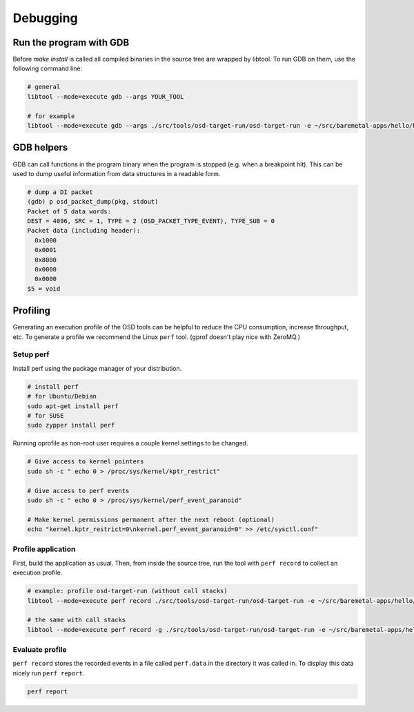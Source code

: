Debugging
=========

Run the program with GDB
------------------------
Before `make install` is called all compiled binaries in the source tree are wrapped by libtool.
To run GDB on them, use the following command line:

.. code-block:: sh

   # general
   libtool --mode=execute gdb --args YOUR_TOOL

   # for example
   libtool --mode=execute gdb --args ./src/tools/osd-target-run/osd-target-run -e ~/src/baremetal-apps/hello/hello.elf -vvv

GDB helpers
-----------

GDB can call functions in the program binary when the program is stopped (e.g. when a breakpoint hit).
This can be used to dump useful information from data structures in a readable form.

.. code-block:: none

   # dump a DI packet
   (gdb) p osd_packet_dump(pkg, stdout)
   Packet of 5 data words:
   DEST = 4096, SRC = 1, TYPE = 2 (OSD_PACKET_TYPE_EVENT), TYPE_SUB = 0
   Packet data (including header):
     0x1000
     0x0001
     0x8000
     0x0000
     0x0000
   $5 = void

Profiling
---------
Generating an execution profile of the OSD tools can be helpful to reduce the CPU consumption, increase throughput, etc.
To generate a profile we recommend the Linux ``perf`` tool.
(gprof doesn't play nice with ZeroMQ.)

Setup perf
""""""""""
Install perf using the package manager of your distribution.

.. code-block:: sh

   # install perf
   # for Ubuntu/Debian
   sudo apt-get install perf
   # for SUSE
   sudo zypper install perf

Running oprofile as non-root user requires a couple kernel settings to be changed.

.. code-block:: sh

   # Give access to kernel pointers
   sudo sh -c " echo 0 > /proc/sys/kernel/kptr_restrict"

   # Give access to perf events
   sudo sh -c " echo 0 > /proc/sys/kernel/perf_event_paranoid"

   # Make kernel permissions permanent after the next reboot (optional)
   echo "kernel.kptr_restrict=0\nkernel.perf_event_paranoid=0" >> /etc/sysctl.conf"

Profile application
"""""""""""""""""""
First, build the application as usual.
Then, from inside the source tree, run the tool with ``perf record`` to collect an execution profile.

.. code-block:: sh

   # example: profile osd-target-run (without call stacks)
   libtool --mode=execute perf record ./src/tools/osd-target-run/osd-target-run -e ~/src/baremetal-apps/hello/hello.elf --systrace -vvv

   # the same with call stacks
   libtool --mode=execute perf record -g ./src/tools/osd-target-run/osd-target-run -e ~/src/baremetal-apps/hello/hello.elf --systrace -vvv

Evaluate profile
""""""""""""""""
``perf record`` stores the recorded events in a file called ``perf.data`` in the directory it was called in.
To display this data nicely run ``perf report``.

.. code-block:: sh

   perf report
